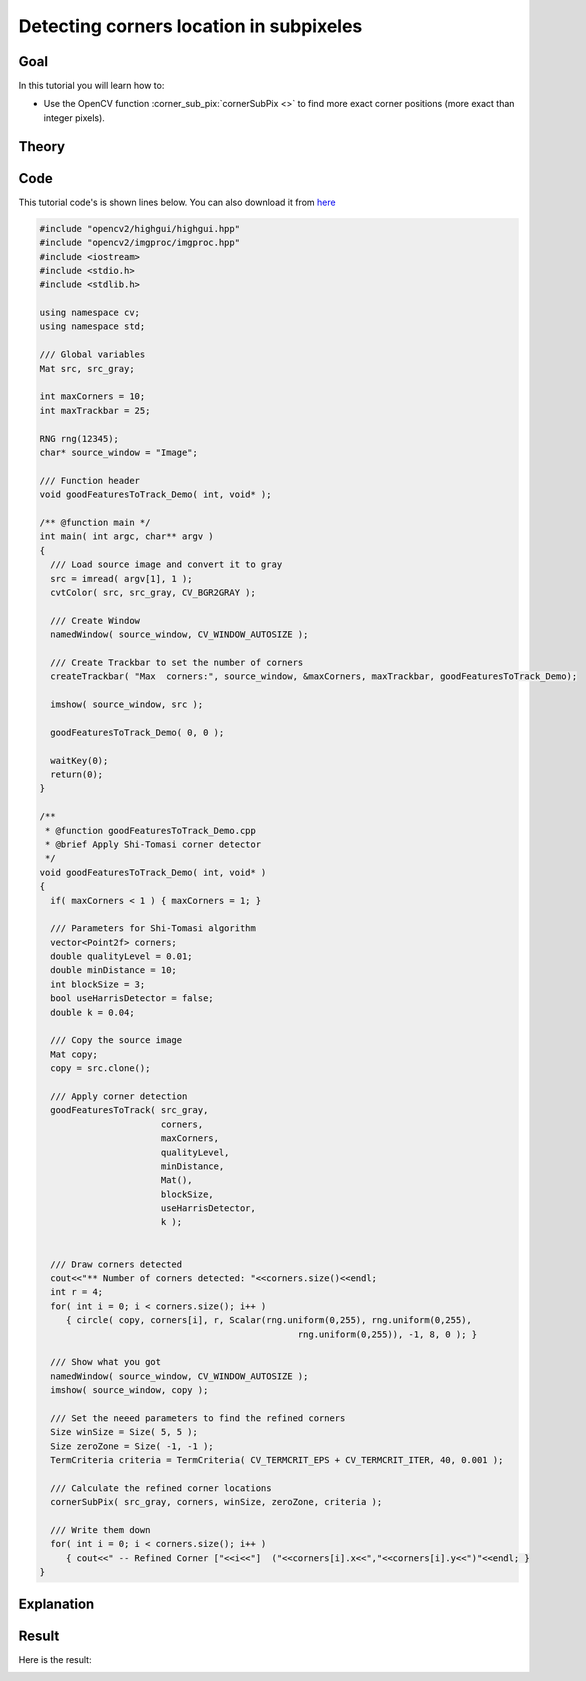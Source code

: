 .. _corner_subpixeles:

Detecting corners location in subpixeles
****************************************

Goal
=====

In this tutorial you will learn how to:

.. container:: enumeratevisibleitemswithsquare

   * Use the OpenCV function :corner_sub_pix:`cornerSubPix <>` to find more exact corner positions (more exact than integer pixels).


Theory
======

Code
====

This tutorial code's is shown lines below. You can also download it from `here <http://code.opencv.org/projects/opencv/repository/revisions/master/raw/samples/cpp/tutorial_code/TrackingMotion/cornerSubPix_Demo.cpp>`_

.. code-block:: cpp

   #include "opencv2/highgui/highgui.hpp"
   #include "opencv2/imgproc/imgproc.hpp"
   #include <iostream>
   #include <stdio.h>
   #include <stdlib.h>

   using namespace cv;
   using namespace std;

   /// Global variables
   Mat src, src_gray;

   int maxCorners = 10;
   int maxTrackbar = 25;

   RNG rng(12345);
   char* source_window = "Image";

   /// Function header
   void goodFeaturesToTrack_Demo( int, void* );

   /** @function main */
   int main( int argc, char** argv )
   {
     /// Load source image and convert it to gray
     src = imread( argv[1], 1 );
     cvtColor( src, src_gray, CV_BGR2GRAY );

     /// Create Window
     namedWindow( source_window, CV_WINDOW_AUTOSIZE );

     /// Create Trackbar to set the number of corners
     createTrackbar( "Max  corners:", source_window, &maxCorners, maxTrackbar, goodFeaturesToTrack_Demo);

     imshow( source_window, src );

     goodFeaturesToTrack_Demo( 0, 0 );

     waitKey(0);
     return(0);
   }

   /**
    * @function goodFeaturesToTrack_Demo.cpp
    * @brief Apply Shi-Tomasi corner detector
    */
   void goodFeaturesToTrack_Demo( int, void* )
   {
     if( maxCorners < 1 ) { maxCorners = 1; }

     /// Parameters for Shi-Tomasi algorithm
     vector<Point2f> corners;
     double qualityLevel = 0.01;
     double minDistance = 10;
     int blockSize = 3;
     bool useHarrisDetector = false;
     double k = 0.04;

     /// Copy the source image
     Mat copy;
     copy = src.clone();

     /// Apply corner detection
     goodFeaturesToTrack( src_gray,
                          corners,
                          maxCorners,
                          qualityLevel,
                          minDistance,
                          Mat(),
                          blockSize,
                          useHarrisDetector,
                          k );


     /// Draw corners detected
     cout<<"** Number of corners detected: "<<corners.size()<<endl;
     int r = 4;
     for( int i = 0; i < corners.size(); i++ )
        { circle( copy, corners[i], r, Scalar(rng.uniform(0,255), rng.uniform(0,255),
                                                    rng.uniform(0,255)), -1, 8, 0 ); }

     /// Show what you got
     namedWindow( source_window, CV_WINDOW_AUTOSIZE );
     imshow( source_window, copy );

     /// Set the neeed parameters to find the refined corners
     Size winSize = Size( 5, 5 );
     Size zeroZone = Size( -1, -1 );
     TermCriteria criteria = TermCriteria( CV_TERMCRIT_EPS + CV_TERMCRIT_ITER, 40, 0.001 );

     /// Calculate the refined corner locations
     cornerSubPix( src_gray, corners, winSize, zeroZone, criteria );

     /// Write them down
     for( int i = 0; i < corners.size(); i++ )
        { cout<<" -- Refined Corner ["<<i<<"]  ("<<corners[i].x<<","<<corners[i].y<<")"<<endl; }
   }


Explanation
============

Result
======

.. image:: images/Corner_Subpixeles_Original_Image.jpg
              :align: center

Here is the result:

.. image:: images/Corner_Subpixeles_Result.jpg
              :align: center
